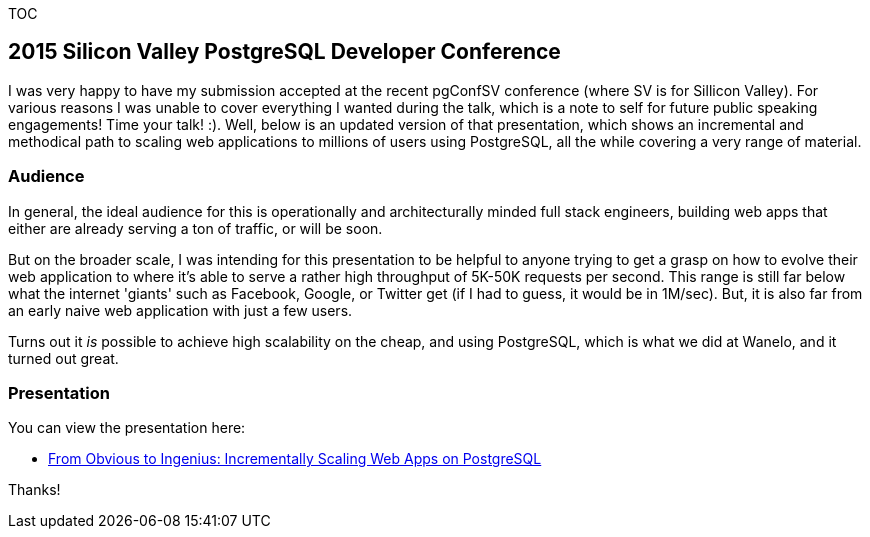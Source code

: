 :page-title: "Scaling Web Applications On Postgresql A Walkthrough Presentation"
:showtitle:
:page-liquid:
:icons: font

:page-author_id: 1
:page-categories: ["programming"]
:page-comments: true
:date: 2015-11-28 00:00:00 +08:00
:page-excerpt: In this exciting and informative talk, presented at PgConf Sillicon Valley 2015, Konstantin cut through the theory to deliver a clear set of practical solutions for scaling applications atop PostgreSQL, eventually supporting millions of active users, tens of thousands concurrently, and with the application stack that responds to requests with a 100ms average. He will share how his team solved one of the biggest challenges they faced: effectively storing and retrieving over 3B rows of 'saves' (a Wanelo equivalent of Instagram's 'like' or Pinterest's 'pin'), all in PostgreSQL, with highly concurrent random access.
:markdown_toc: true
:page-layout: post
:page-post_image: /assets/images/posts/scaling-web-applications-on-postgresql.png
:page-tags: ["scaling", "postgresql", "web-apps"]
:page-asciidoc_toc: true

TOC

== 2015 Silicon Valley PostgreSQL Developer Conference

I was very happy to have my submission accepted at the recent pgConfSV conference (where SV is for Sillicon Valley). For various reasons I was unable to cover everything I wanted during the talk, which is a note to self for future public speaking engagements! Time your talk! :). Well, below is an updated version of that presentation, which shows an incremental and methodical path to scaling web applications to millions of users using PostgreSQL, all the while covering a very range of material.

=== Audience

In general, the ideal audience for this is operationally and architecturally minded full stack engineers, building web apps that either are already serving a ton of traffic, or will be soon.

But on the broader scale, I was intending for this presentation to be helpful to anyone trying to get a grasp on how to evolve their web application to where it's able to serve a rather high throughput of 5K-50K requests per second. This range is still far below what the internet 'giants' such as Facebook, Google, or Twitter get (if I had to guess, it would be in 1M/sec). But, it is also far from an early naive web application with just a few users.

Turns out it _is_ possible to achieve high scalability on the cheap, and using PostgreSQL, which is what we did at Wanelo, and it turned out great.

=== Presentation

You can view the presentation here:

* https://www.slideshare.net/kigster/from-obvious-to-ingenius-incrementally-scaling-web-apps-on-postgresql[From Obvious to Ingenius: Incrementally Scaling Web Apps on PostgreSQL]

Thanks!
